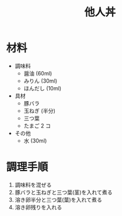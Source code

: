 #+TITLE: 他人丼
#+KEYWORDS: 和食 主菜

* 材料
- 調味料
    - 醤油 (60ml)
    - みりん (30ml)
    - ほんだし (10ml)

- 具材
    - 豚バラ
    - 玉ねぎ (半分)
    - 三つ葉
    - たまご 2 コ

- その他
    - 水 (30ml)

* 調理手順
1. 調味料を混ぜる
2. 豚バラと玉ねぎと三つ葉(茎)を入れて煮る
3. 溶き卵半分と三つ葉(葉)を入れて煮る
4. 溶き卵残りを入れる
